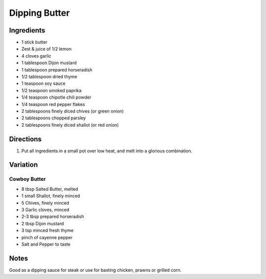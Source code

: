 Dipping Butter
==============

Ingredients
-----------

- 1 stick butter
- Zest & juice of 1/2 lemon
- 4 cloves garlic
- 1 tablespoon Dijon mustard
- 1 tablespoon prepared horseradish
- 1/2 tablespoon dried thyme
- 1 teaspoon soy sauce
- 1/2 teaspoon smoked paprika
- 1/4 teaspoon chipotle chili powder
- 1/4 teaspoon red pepper flakes
- 2 tablespoons finely diced chives (or green onion)
- 2 tablespoons chopped parsley
- 2 tablespoons finely diced shallot (or red onion)

Directions
----------
1. Put all ingredients in a small pot over low heat, and melt into a
   glorious combination.

Variation
---------

Cowboy Butter
^^^^^^^^^^^^^

- 8 tbsp Salted Butter, melted
- 1 small Shallot, finely minced
- 5 Chives, finely minced
- 3 Garlic cloves, minced
- 2-3 tbsp prepared horseradish
- 2 tbsp Dijon mustard
- 3 tsp minced fresh thyme
- pinch of cayenne pepper
- Salt and Pepper to taste

Notes
-----

Good as a dipping sauce for steak or use for basting chicken, prawns or
grilled corn.
